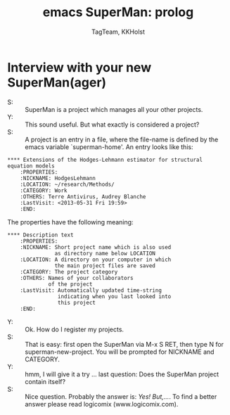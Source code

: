 * Interview with your new SuperMan(ager)

- S: :: SuperMan is a project which manages all your other projects.
- Y: :: This sound useful. But what exactly is considered a project?
- S: :: A project is an entry in a file, where the file-name is
  defined by the emacs variable `superman-home'. 
  An entry looks like this:

#+BEGIN_EXAMPLE
 **** Extensions of the Hodges-Lehmann estimator for structural equation models
     :PROPERTIES:
     :NICKNAME: HodgesLehmann
     :LOCATION: ~/research/Methods/
     :CATEGORY: Work
     :OTHERS: Terre Antivirus, Audrey Blanche
     :LastVisit: <2013-05-31 Fri 19:59>
     :END:
#+END_EXAMPLE

The properties have the following meaning:

#+BEGIN_EXAMPLE
 **** Description text
     :PROPERTIES:
     :NICKNAME: Short project name which is also used
                as directory name below LOCATION 
     :LOCATION: A directory on your computer in which
                the main project files are saved
     :CATEGORY: The project category
     :OTHERS: Names of your collaborators
              of the project
     :LastVisit: Automatically updated time-string
                 indicating when you last looked into
                 this project
     :END:
#+END_EXAMPLE	

- Y: :: Ok. How do I register my projects.
- S: :: That is easy: first open the SuperMan via M-x S RET,
        then type N for superman-new-project. You will be
        prompted for NICKNAME and CATEGORY. 
- Y: :: hmm, I will give it a try ... last question: Does the SuperMan project contain itself?
- S: :: Nice question. Probably the answer is: /Yes! But,.../. To find a better answer please read logicomix (www.logicomix.com).

#+Title: emacs SuperMan: prolog 
#+Author: TagTeam, KKHolst
#+HTML_HEAD: <link rel="stylesheet" type="text/css" href="http://192.38.117.59/~tag/styles/BiomacsStyle.css" />
# #+HTML_HEAD: <link rel="stylesheet" type="text/css" href="~/public_html/styles/BiomacsStyle.css" />
#+OPTIONS: H:3 num:nil toc:nil :nil @:t ::t |:t ^:t -:t f:t *:t <:t
#+PROPERTY: cache yes
#+PROPERTY: session *R*
